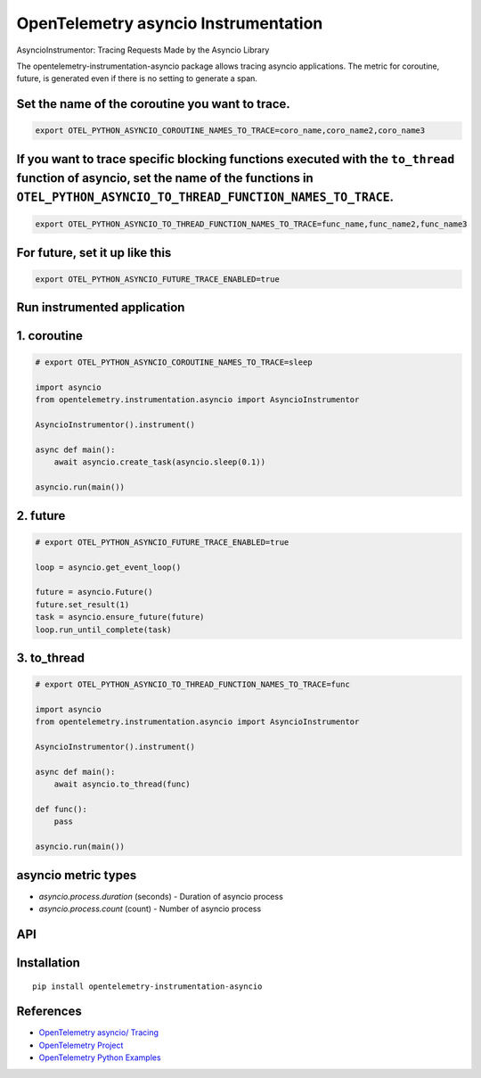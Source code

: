OpenTelemetry asyncio Instrumentation
======================================

|pypi|

.. |pypi| image:: https://badge.fury.io/py/opentelemetry-instrumentation-asyncio.svg
   :target: https://pypi.org/project/opentelemetry-instrumentation-asyncio/

AsyncioInstrumentor: Tracing Requests Made by the Asyncio Library


The opentelemetry-instrumentation-asyncio package allows tracing asyncio applications.
The metric for coroutine, future, is generated even if there is no setting to generate a span.


Set the name of the coroutine you want to trace.
-------------------------------------------------
.. code:: bash

    export OTEL_PYTHON_ASYNCIO_COROUTINE_NAMES_TO_TRACE=coro_name,coro_name2,coro_name3

If you want to trace specific blocking functions executed with the ``to_thread`` function of asyncio, set the name of the functions in ``OTEL_PYTHON_ASYNCIO_TO_THREAD_FUNCTION_NAMES_TO_TRACE``.
------------------------------------------------------------------------------------------------------------------------
.. code:: bash

    export OTEL_PYTHON_ASYNCIO_TO_THREAD_FUNCTION_NAMES_TO_TRACE=func_name,func_name2,func_name3

For future, set it up like this
-----------------------------------------------
.. code:: bash

    export OTEL_PYTHON_ASYNCIO_FUTURE_TRACE_ENABLED=true

Run instrumented application
-----------------------------
1. coroutine
--------------------
.. code:: python

    # export OTEL_PYTHON_ASYNCIO_COROUTINE_NAMES_TO_TRACE=sleep

    import asyncio
    from opentelemetry.instrumentation.asyncio import AsyncioInstrumentor

    AsyncioInstrumentor().instrument()

    async def main():
        await asyncio.create_task(asyncio.sleep(0.1))

    asyncio.run(main())

2. future
--------------------
.. code:: python

    # export OTEL_PYTHON_ASYNCIO_FUTURE_TRACE_ENABLED=true

    loop = asyncio.get_event_loop()

    future = asyncio.Future()
    future.set_result(1)
    task = asyncio.ensure_future(future)
    loop.run_until_complete(task)

3. to_thread
--------------------
.. code:: python

    # export OTEL_PYTHON_ASYNCIO_TO_THREAD_FUNCTION_NAMES_TO_TRACE=func

    import asyncio
    from opentelemetry.instrumentation.asyncio import AsyncioInstrumentor

    AsyncioInstrumentor().instrument()

    async def main():
        await asyncio.to_thread(func)

    def func():
        pass

    asyncio.run(main())


asyncio metric types
----------------------

* `asyncio.process.duration` (seconds) - Duration of asyncio process
* `asyncio.process.count` (count) - Number of asyncio process


API
---



Installation
------------

::

    pip install opentelemetry-instrumentation-asyncio


References
----------

* `OpenTelemetry asyncio/ Tracing <https://opentelemetry-python-contrib.readthedocs.io/en/latest/instrumentation/asyncio/asyncio.html>`_
* `OpenTelemetry Project <https://opentelemetry.io/>`_
* `OpenTelemetry Python Examples <https://github.com/open-telemetry/opentelemetry-python/tree/main/docs/examples>`_
